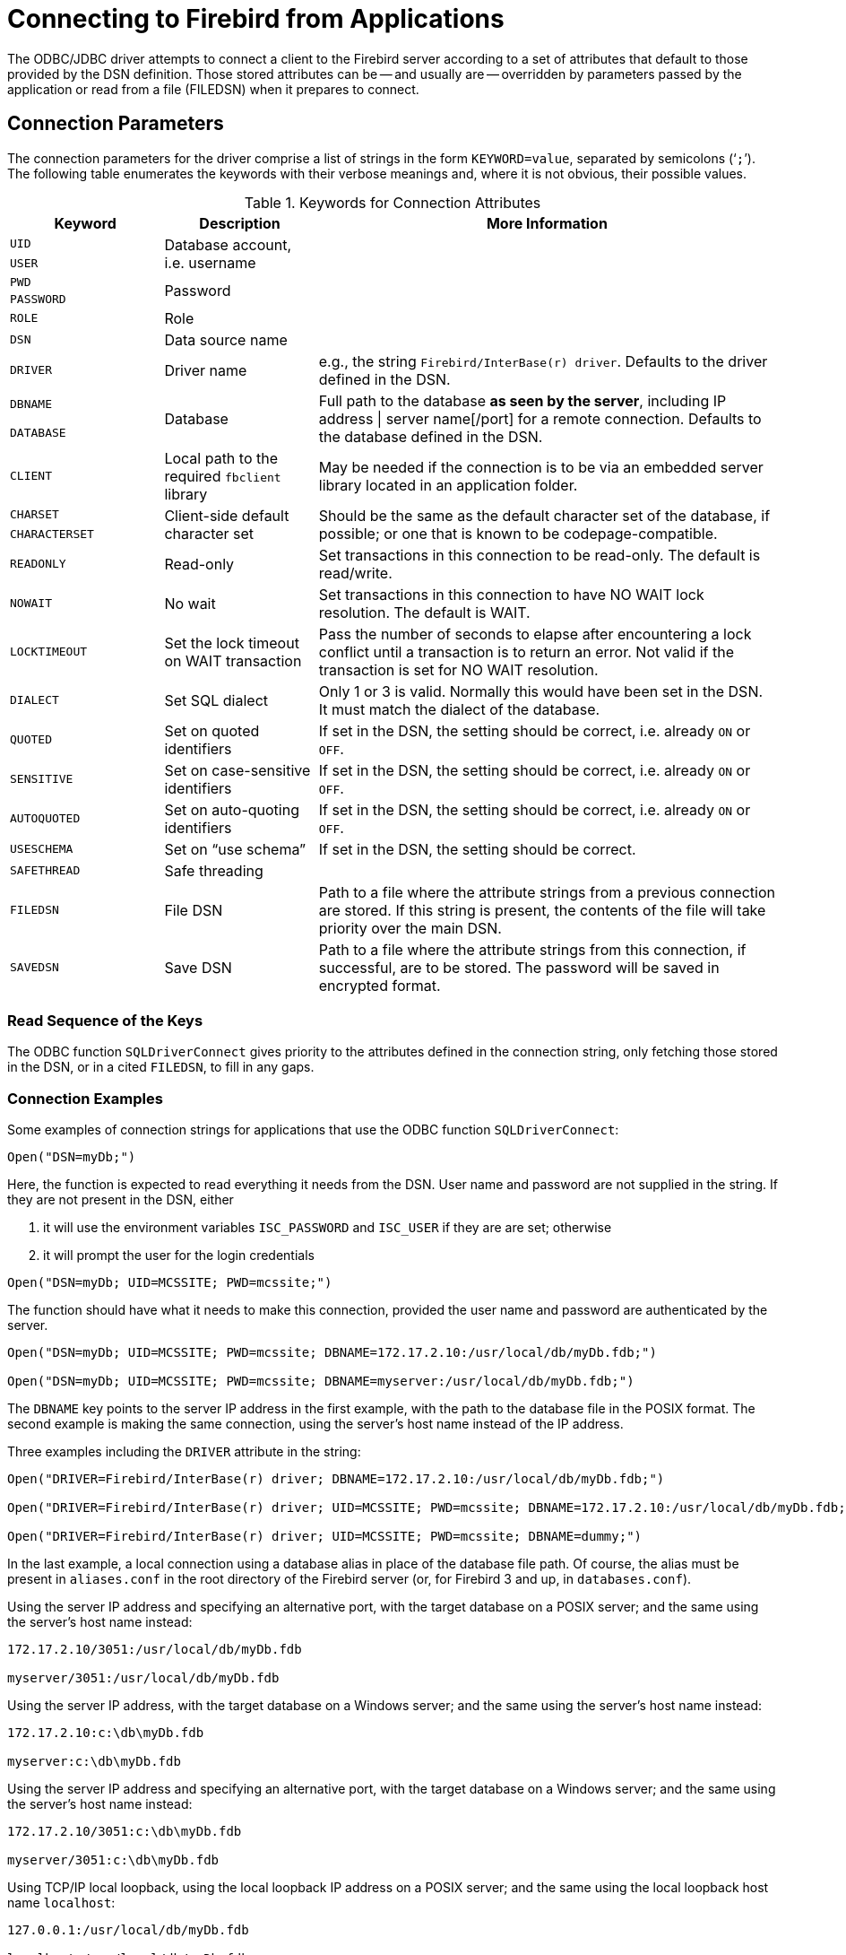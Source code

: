 [[fbodbc205-connection]]
= Connecting to Firebird from Applications

The ODBC/JDBC driver attempts to connect a client to the Firebird server according to a set of attributes that default to those provided by the DSN definition.
Those stored attributes can be -- and usually are -- overridden by parameters passed by the application or read from a file (FILEDSN) when it prepares to connect.

[[fbodbc205-conn-params]]
== Connection Parameters

The connection parameters for the driver comprise a list of strings in the form `KEYWORD=value`, separated by semicolons ('```;```').
The following table enumerates the keywords with their verbose meanings and, where it is not obvious, their possible values.
 
[[fbodbc205-conn-keywords-tbl]]
.Keywords for Connection Attributes
[cols="1m,1,3", options="header", stripes="none"]
|===
^| Keyword
^| Description
^| More Information

|UID
.2+|Database account, i.e. username
.2+|{nbsp}

|USER

|PWD
.2+|Password
.2+|{nbsp}

|PASSWORD

|ROLE
|Role
|{nbsp}

|DSN
|Data source name
|{nbsp}

|DRIVER
|Driver name
|e.g., the string `Firebird/InterBase(r) driver`.
Defaults to the driver defined in the DSN.

|DBNAME 
.2+|Database
.2+|Full path to the database *as seen by the server*, including IP address {vbar} server name[/port] for a remote connection.
Defaults to the database defined in the DSN.

|DATABASE

|CLIENT
|Local path to the required `fbclient` library
|May be needed if the connection is to be via an embedded server library located in an application folder.

|CHARSET
.2+|Client-side default character set
.2+|Should be the same as the default character set of the database, if possible;
or one that is known to be codepage-compatible.

|CHARACTERSET

|READONLY
|Read-only
|Set transactions in this connection to be read-only.
The default is read/write.

|NOWAIT
|No wait
|Set transactions in this connection to have NO WAIT lock resolution.
The default is WAIT.

|LOCKTIMEOUT
|Set the lock timeout on WAIT transaction
|Pass the number of seconds to elapse after encountering a lock conflict until a transaction is to return an error.
Not valid if the transaction is set for NO WAIT resolution.

|DIALECT
|Set SQL dialect
|Only 1 or 3 is valid.
Normally this would have been set in the DSN.
It must match the dialect of the database.

|QUOTED
|Set on quoted identifiers
|If set in the DSN, the setting should be correct, i.e. already `ON` or `OFF`.

|SENSITIVE
|Set on case-sensitive identifiers
|If set in the DSN, the setting should be correct, i.e. already `ON` or `OFF`.

|AUTOQUOTED
|Set on auto-quoting identifiers
|If set in the DSN, the setting should be correct, i.e. already `ON` or `OFF`.

|USESCHEMA
|Set on "`use schema`"
|If set in the DSN, the setting should be correct.

|SAFETHREAD
|Safe threading
|{nbsp}

|FILEDSN
|File DSN
|Path to a file where the attribute strings from a previous connection are stored.
If this string is present, the contents of the file will take priority over the main DSN.

|SAVEDSN
|Save DSN
|Path to a file where the attribute strings from this connection, if successful, are to be stored.
The password will be saved in encrypted format.
|===

[[fbodbc205-dsnkeys-readseq]]
=== Read Sequence of the Keys

The ODBC function `SQLDriverConnect` gives priority to the attributes defined in the connection string, only fetching those stored in the DSN, or in a cited `FILEDSN`, to fill in any gaps.

[[fbodbc205-examples-connection]]
=== Connection Examples

Some examples of connection strings for applications that use the ODBC function `SQLDriverConnect`:

[source]
----
Open("DSN=myDb;")
----

Here, the function is expected to read everything it needs from the DSN.
User name and password are not supplied in the string.
If they are not present in the DSN, either

. it will use the environment variables `ISC_PASSWORD` and `ISC_USER` if they are are set; otherwise
. it will prompt the user for the login credentials


[source]
----
Open("DSN=myDb; UID=MCSSITE; PWD=mcssite;")
----

The function should have what it needs to make this connection, provided the user name  and password are authenticated by the server.

[source]
----
Open("DSN=myDb; UID=MCSSITE; PWD=mcssite; DBNAME=172.17.2.10:/usr/local/db/myDb.fdb;")

Open("DSN=myDb; UID=MCSSITE; PWD=mcssite; DBNAME=myserver:/usr/local/db/myDb.fdb;")
----

The `DBNAME` key points to the server IP address in the first example, with the path to the database file in the POSIX format.
The second example is making the same connection, using the server's host name instead of the IP address.

Three examples including the `DRIVER` attribute in the string:

[source]
----
Open("DRIVER=Firebird/InterBase(r) driver; DBNAME=172.17.2.10:/usr/local/db/myDb.fdb;")

Open("DRIVER=Firebird/InterBase(r) driver; UID=MCSSITE; PWD=mcssite; DBNAME=172.17.2.10:/usr/local/db/myDb.fdb;")

Open("DRIVER=Firebird/InterBase(r) driver; UID=MCSSITE; PWD=mcssite; DBNAME=dummy;")
----

In the last example, a local connection using a database alias in place of the database file path.
Of course, the alias must be present in `aliases.conf` in the root directory of the Firebird server (or, for Firebird 3 and up, in `databases.conf`). 

Using the server IP address and specifying an alternative port, with the target database on a POSIX server;
and the same using the server's host name instead:

[source]
----
172.17.2.10/3051:/usr/local/db/myDb.fdb

myserver/3051:/usr/local/db/myDb.fdb
----

Using the server IP address, with the target database on a Windows server;
and the same using the server's host name instead:

[source]
----
172.17.2.10:c:\db\myDb.fdb

myserver:c:\db\myDb.fdb
----

Using the server IP address and specifying an alternative port, with the target database on a Windows server;
and the same using the server's host name instead:

[source]
----
172.17.2.10/3051:c:\db\myDb.fdb

myserver/3051:c:\db\myDb.fdb
----

Using TCP/IP local loopback, using the local loopback IP address on a POSIX server;
and the same using the local loopback host name `localhost`:

[source]
----
127.0.0.1:/usr/local/db/myDb.fdb

localhost:/usr/local/db/myDb.fdb
----

The same things on a Windows server:

[source]
----
127.0.0.1:c:\db\myDb.fdb

localhost:c:\db\myDb.fdb
----

[[fbodbc205-examples-embedded]]
==== DBNAME for Embedded Connections

The `DBNAME` value for embedded connections and for the "`Windows Local`" (XNET) style of connection uses just the file path or alias, without host name, IP address or any port number.

[NOTE]
====
From Firebird 3 on, the way we conceptualise non-network connections on all platforms is more unified than for the earlier versions.
However, from the point of view of the ODBC/JDBC driver, the expression of the `DBNAME` value has not changed, regardless  of the platform on which we are making our embedded connection.
====

Local connection on a Windows server using first the file path and next an alias:

[source]
----
DBNAME=C:\db\myDb.fdb

DBNAME=C:dummy
----

On a POSIX server:

[source]
----
DBNAME=/usr/local/db/myDb.fdb

DBNAME=dummy
----

[[fbodbc205-examples-aliases]]
==== DBNAME Using Aliases

It is strongly recommended to define and use aliases to simplify life for you and your users.
It makes your `DBNAME` values completely neutral to the filesystem and so much less cumbersome.
In our last pairs of examples, the same alias was used on both Windows and POSIX.
The one on the Windows server would be defined thus:

[source]
----
dummy = C:\db\myDb.fdb
----

while, on the Linux server, it would be defined thus:

[source]
----
dummy = /usr/local/db/myDb.fdb
----
